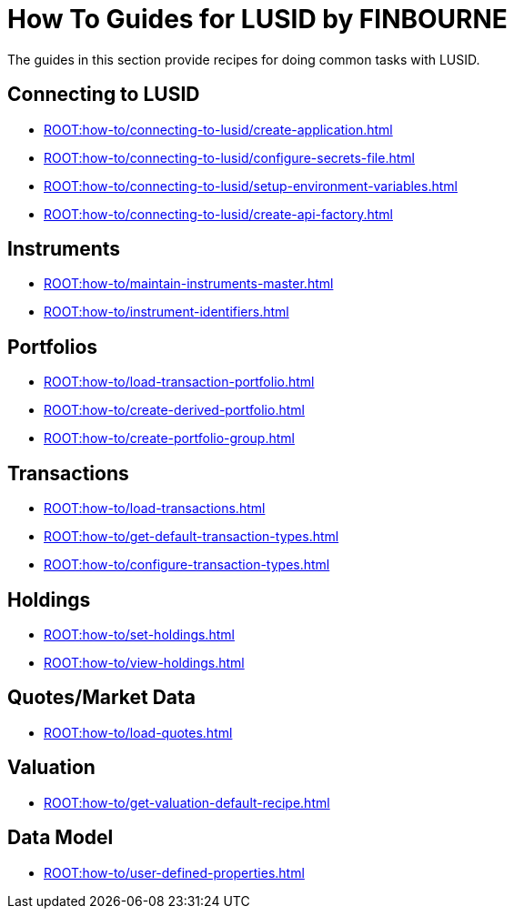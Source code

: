 = How To Guides for LUSID by FINBOURNE
:description: How-To Guides for LUSID by FINBOURNE, a bi-temporal investment management data platform with portfolio accounting capabilities.

The guides in this section provide recipes for doing common tasks with LUSID.

== Connecting to LUSID

* xref:ROOT:how-to/connecting-to-lusid/create-application.adoc[]
* xref:ROOT:how-to/connecting-to-lusid/configure-secrets-file.adoc[]
* xref:ROOT:how-to/connecting-to-lusid/setup-environment-variables.adoc[]
* xref:ROOT:how-to/connecting-to-lusid/create-api-factory.adoc[]

== Instruments

* xref:ROOT:how-to/maintain-instruments-master.adoc[]

* xref:ROOT:how-to/instrument-identifiers.adoc[]

== Portfolios

* xref:ROOT:how-to/load-transaction-portfolio.adoc[]
* xref:ROOT:how-to/create-derived-portfolio.adoc[]
* xref:ROOT:how-to/create-portfolio-group.adoc[]

== Transactions

* xref:ROOT:how-to/load-transactions.adoc[]
* xref:ROOT:how-to/get-default-transaction-types.adoc[]
* xref:ROOT:how-to/configure-transaction-types.adoc[]

== Holdings

* xref:ROOT:how-to/set-holdings.adoc[]
* xref:ROOT:how-to/view-holdings.adoc[]

== Quotes/Market Data

* xref:ROOT:how-to/load-quotes.adoc[]

== Valuation

* xref:ROOT:how-to/get-valuation-default-recipe.adoc[]


== Data Model

* xref:ROOT:how-to/user-defined-properties.adoc[]
